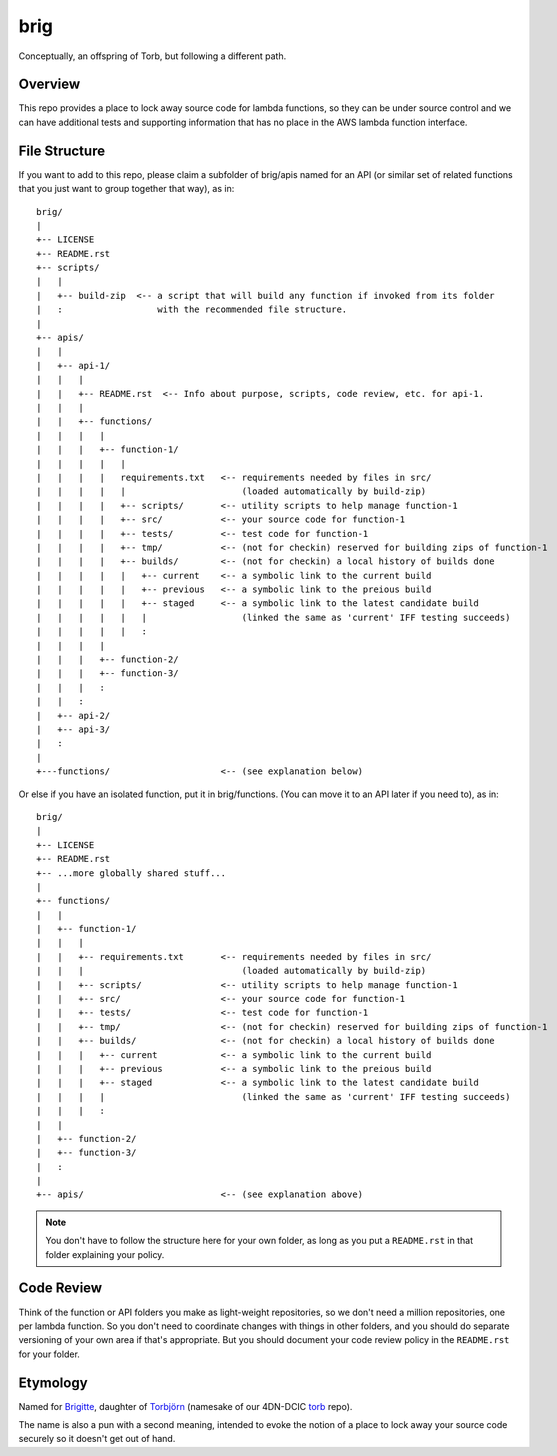 ====
brig
====

Conceptually, an offspring of Torb, but following a different path.

Overview
========

This repo provides a place to lock away source code for lambda functions,
so they can be under source control and we can have additional tests and
supporting information that has no place in the AWS lambda function
interface.

File Structure
==============

If you want to add to this repo, please claim a subfolder of brig/apis named for an API (or
similar set of related functions that you just want to group together that way), as in::

    brig/
    |
    +-- LICENSE
    +-- README.rst
    +-- scripts/
    |   |
    |   +-- build-zip  <-- a script that will build any function if invoked from its folder
    |   :                  with the recommended file structure.
    |
    +-- apis/
    |   |
    |   +-- api-1/
    |   |   |
    |   |   +-- README.rst  <-- Info about purpose, scripts, code review, etc. for api-1.
    |   |   |
    |   |   +-- functions/
    |   |   |   |
    |   |   |   +-- function-1/
    |   |   |   |   |
    |   |   |   |   requirements.txt   <-- requirements needed by files in src/
    |   |   |   |   |                      (loaded automatically by build-zip)
    |   |   |   |   +-- scripts/       <-- utility scripts to help manage function-1
    |   |   |   |   +-- src/           <-- your source code for function-1
    |   |   |   |   +-- tests/         <-- test code for function-1
    |   |   |   |   +-- tmp/           <-- (not for checkin) reserved for building zips of function-1
    |   |   |   |   +-- builds/        <-- (not for checkin) a local history of builds done
    |   |   |   |   |   +-- current    <-- a symbolic link to the current build
    |   |   |   |   |   +-- previous   <-- a symbolic link to the preious build
    |   |   |   |   |   +-- staged     <-- a symbolic link to the latest candidate build
    |   |   |   |   |   |                  (linked the same as 'current' IFF testing succeeds)
    |   |   |   |   |   :
    |   |   |   |
    |   |   |   +-- function-2/
    |   |   |   +-- function-3/
    |   |   |   :
    |   |   :
    |   +-- api-2/
    |   +-- api-3/
    |   :
    |
    +---functions/                     <-- (see explanation below)


Or else if you have an isolated function, put it in brig/functions.
(You can move it to an API later if you need to), as in::

    brig/
    |
    +-- LICENSE
    +-- README.rst
    +-- ...more globally shared stuff...
    |
    +-- functions/
    |   |
    |   +-- function-1/
    |   |   |
    |   |   +-- requirements.txt       <-- requirements needed by files in src/
    |   |   |                              (loaded automatically by build-zip)
    |   |   +-- scripts/               <-- utility scripts to help manage function-1
    |   |   +-- src/                   <-- your source code for function-1
    |   |   +-- tests/                 <-- test code for function-1
    |   |   +-- tmp/                   <-- (not for checkin) reserved for building zips of function-1
    |   |   +-- builds/                <-- (not for checkin) a local history of builds done
    |   |   |   +-- current            <-- a symbolic link to the current build
    |   |   |   +-- previous           <-- a symbolic link to the preious build
    |   |   |   +-- staged             <-- a symbolic link to the latest candidate build
    |   |   |   |                          (linked the same as 'current' IFF testing succeeds)
    |   |   |   :
    |   |
    |   +-- function-2/
    |   +-- function-3/
    |   :
    |
    +-- apis/                          <-- (see explanation above)


.. Note::

  You don't have to follow the structure here for your own folder,
  as long as you put a ``README.rst`` in that folder explaining your policy.


Code Review
===========

Think of the function or API folders you make as light-weight repositories,
so we don't need a million repositories, one per lambda function.
So you don't need to coordinate changes with things in other folders,
and you should do separate versioning of your own area if that's appropriate.
But you should document your code review policy in the ``README.rst``
for your folder.


Etymology
=========

Named for `Brigitte <https://overwatch.gamepedia.com/Brigitte>`_,
daughter of `Torbjörn <https://overwatch.gamepedia.com/Torbj%C3%B6rn_Lindholm>`_
(namesake of our 4DN-DCIC `torb <https://github.com/4dn-dcic/torb>`_ repo).

The name is also a pun with a second meaning, intended to evoke the notion of
a place to lock away your source code securely so it doesn't get out of hand.
